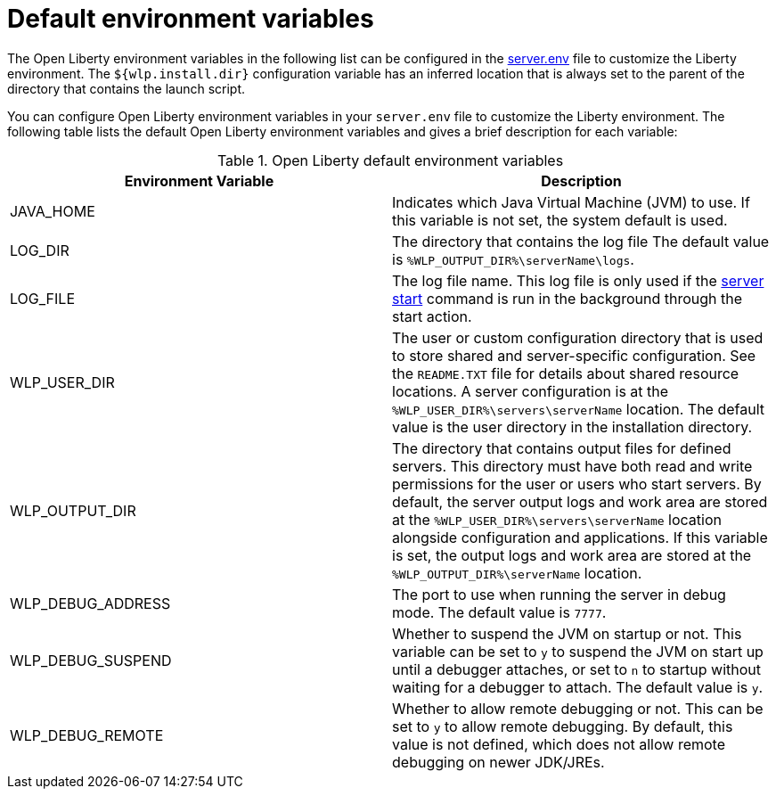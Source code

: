 // Copyright (c) 2020 IBM Corporation and others.
// Licensed under Creative Commons Attribution-NoDerivatives
// 4.0 International (CC BY-ND 4.0)
//   https://creativecommons.org/licenses/by-nd/4.0/
//
// Contributors:
//     IBM Corporation
//
:page-description: You can customize the Open Liberty environment by using specific variables
:seo-title: Default environment variables
:seo-description: You can customize the Open Liberty environment by using specific variables to support the placement of product binary files and shared resources in the read-only file systems.
:page-layout: general-reference
:page-type: general
= Default environment variables

The Open Liberty environment variables in the following list can be configured in the https://draft-openlibertyio.mybluemix.net/docs/20.0.0.10/reference/config/server-configuration-overview.html#server-env[server.env] file to customize the Liberty environment.
The `${wlp.install.dir}` configuration variable has an inferred location that is always set to the parent of the directory that contains the launch script.

You can configure Open Liberty environment variables in your `server.env` file to customize the Liberty environment.
The following table lists the default Open Liberty environment variables and gives a brief description for each variable:

[%header]
.Open Liberty default environment variables
[cols="a,a",width="100%"]
|===
|Environment Variable|Description

|JAVA_HOME

| Indicates which Java Virtual Machine (JVM) to use.
  If this variable is not set, the system default is used.

|LOG_DIR

| The directory that contains the log file
  The default value is `%WLP_OUTPUT_DIR%\serverName\logs`.

|LOG_FILE

| The log file name.
  This log file is only used if the xref:reference:command/server-start.adoc[server start] command is run in the
  background through the start action.

|WLP_USER_DIR

| The user or custom configuration directory that is used to store
  shared and server-specific configuration.
  See the  `README.TXT` file for details about shared resource locations.
  A server configuration is at the `%WLP_USER_DIR%\servers\serverName` location.
  The default value is the user directory in the installation directory.

|WLP_OUTPUT_DIR

| The directory that contains output files for defined servers.
  This directory must have both read and write permissions for
  the user or users who start servers.
  By default, the server output logs and work area are stored
  at the `%WLP_USER_DIR%\servers\serverName` location
  alongside configuration and applications.
  If this variable is set, the output logs and work area
  are stored at the `%WLP_OUTPUT_DIR%\serverName` location.

|WLP_DEBUG_ADDRESS

| The port to use when running the server in debug mode.
  The default value is `7777`.

| WLP_DEBUG_SUSPEND

| Whether to suspend the JVM on startup or not. This variable can be
  set to `y` to suspend the JVM on start up until a debugger attaches,
  or set to `n` to startup without waiting for a debugger to attach.
  The default value is `y`.

| WLP_DEBUG_REMOTE

| Whether to allow remote debugging or not. This can be set
  to `y` to allow remote debugging. By default, this value is not
  defined, which does not allow remote debugging on newer JDK/JREs.
